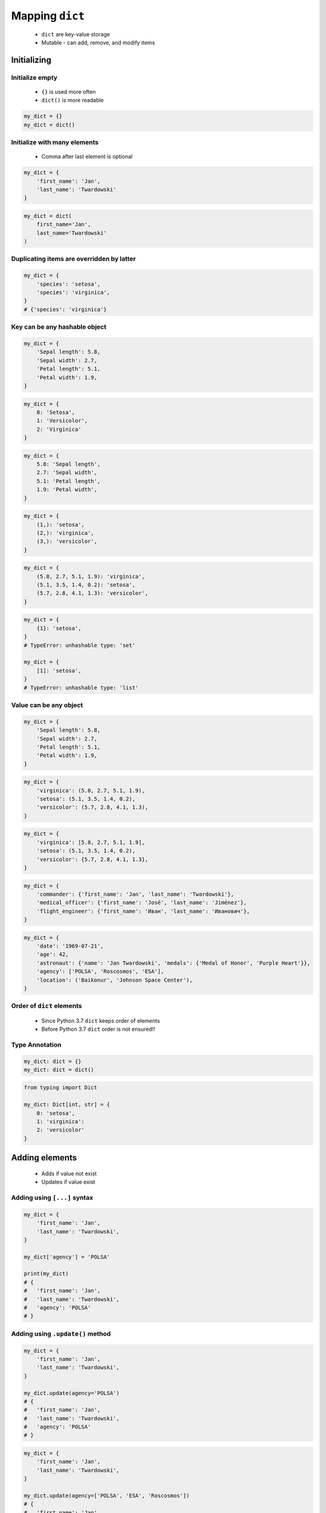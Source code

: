.. _Mapping Dict:

****************
Mapping ``dict``
****************


.. highlights::
    * ``dict`` are key-value storage
    * Mutable - can add, remove, and modify items


Initializing
============

Initialize empty
----------------
.. highlights::
    * ``{}`` is used more often
    * ``dict()`` is more readable

.. code-block:: python

    my_dict = {}
    my_dict = dict()

Initialize with many elements
-----------------------------
.. highlights::
    * Comma after last element is optional

.. code-block:: python

    my_dict = {
        'first_name': 'Jan',
        'last_name': 'Twardowski'
    }

.. code-block:: python

    my_dict = dict(
        first_name='Jan',
        last_name='Twardowski'
    )

Duplicating items are overridden by latter
------------------------------------------
.. code-block:: python

    my_dict = {
        'species': 'setosa',
        'species': 'virginica',
    }
    # {'species': 'virginica'}

Key can be any hashable object
------------------------------
.. code-block:: python

    my_dict = {
        'Sepal length': 5.8,
        'Sepal width': 2.7,
        'Petal length': 5.1,
        'Petal width': 1.9,
    }

.. code-block:: python

    my_dict = {
        0: 'Setosa',
        1: 'Versicolor',
        2: 'Virginica'
    }

.. code-block:: python

    my_dict = {
        5.8: 'Sepal length',
        2.7: 'Sepal width',
        5.1: 'Petal length',
        1.9: 'Petal width',
    }

.. code-block:: python

    my_dict = {
        (1,): 'setosa',
        (2,): 'virginica',
        (3,): 'versicolor',
    }

.. code-block:: python

    my_dict = {
        (5.8, 2.7, 5.1, 1.9): 'virginica',
        (5.1, 3.5, 1.4, 0.2): 'setosa',
        (5.7, 2.8, 4.1, 1.3): 'versicolor',
    }

.. code-block:: python

    my_dict = {
        {1}: 'setosa',
    }
    # TypeError: unhashable type: 'set'

    my_dict = {
        [1]: 'setosa',
    }
    # TypeError: unhashable type: 'list'

Value can be any object
-----------------------
.. code-block:: python

    my_dict = {
        'Sepal length': 5.8,
        'Sepal width': 2.7,
        'Petal length': 5.1,
        'Petal width': 1.9,
    }

.. code-block:: python

    my_dict = {
        'virginica': (5.8, 2.7, 5.1, 1.9),
        'setosa': (5.1, 3.5, 1.4, 0.2),
        'versicolor': (5.7, 2.8, 4.1, 1.3),
    }

.. code-block:: python

    my_dict = {
        'virginica': [5.8, 2.7, 5.1, 1.9],
        'setosa': (5.1, 3.5, 1.4, 0.2),
        'versicolor': {5.7, 2.8, 4.1, 1.3},
    }

.. code-block:: python

    my_dict = {
        'commander': {'first_name': 'Jan', 'last_name': 'Twardowski'},
        'medical_officer': {'first_name': 'José', 'last_name': 'Jiménez'},
        'flight_engineer': {'first_name': 'Иван', 'last_name': 'Иванович'},
    }

.. code-block:: python

    my_dict = {
        'date': '1969-07-21',
        'age': 42,
        'astronaut': {'name': 'Jan Twardowski', 'medals': {'Medal of Honor', 'Purple Heart'}},
        'agency': ['POLSA', 'Roscosmos', 'ESA'],
        'location': ('Baikonur', 'Johnson Space Center'),
    }

Order of ``dict`` elements
--------------------------
.. highlights::
    * Since Python 3.7 ``dict`` keeps order of elements
    * Before Python 3.7 ``dict`` order is not ensured!!

Type Annotation
---------------
.. code-block:: python

    my_dict: dict = {}
    my_dict: dict = dict()

.. code-block:: python

    from typing import Dict

    my_dict: Dict[int, str] = {
        0: 'setosa',
        1: 'virginica':
        2: 'versicolor'
    }

Adding elements
===============
.. highlights::
    * Adds if value not exist
    * Updates if value exist

Adding using ``[...]`` syntax
-----------------------------
.. code-block:: python

    my_dict = {
        'first_name': 'Jan',
        'last_name': 'Twardowski',
    }

    my_dict['agency'] = 'POLSA'

    print(my_dict)
    # {
    #   'first_name': 'Jan',
    #   'last_name': 'Twardowski',
    #   'agency': 'POLSA'
    # }

Adding using ``.update()`` method
---------------------------------
.. code-block:: python

    my_dict = {
        'first_name': 'Jan',
        'last_name': 'Twardowski',
    }

    my_dict.update(agency='POLSA')
    # {
    #   'first_name': 'Jan',
    #   'last_name': 'Twardowski',
    #   'agency': 'POLSA'
    # }

.. code-block:: python

    my_dict = {
        'first_name': 'Jan',
        'last_name': 'Twardowski',
    }

    my_dict.update(agency=['POLSA', 'ESA', 'Roscosmos'])
    # {
    #   'first_name': 'Jan',
    #   'last_name': 'Twardowski',
    #   'agency': ['POLSA', 'ESA', 'Roscosmos']
    # }

.. code-block:: python

    my_dict = {
        'first_name': 'Jan',
        'last_name': 'Twardowski',
    }

    my_dict.update({'agency': 'POLSA'})
    # {
    #   'first_name': 'Jan',
    #   'last_name': 'Twardowski',
    #   'agency': 'POLSA'
    # }


Removing items
==============

``.pop()``
----------
.. code-block:: python

    my_dict = {
        'first_name': 'Jan',
        'last_name': 'Twardowski',
        'agency': 'POLSA',
    }

    value = my_dict.pop('agency')

    my_dict  # {'first_name', 'Jan', 'last_name': 'Twardowski'}
    value    # 'POLSA'

``del`` keyword
---------------
.. code-block:: python

    my_dict = {
        'first_name': 'Jan',
        'last_name': 'Twardowski',
        'agency': 'POLSA',
    }

    del my_dict['agency']

    my_dict
    # {'first_name': 'Jan', 'last_name': 'Twardowski'}

Accessing elements
==================

Check if value in ``dict``
--------------------------
.. code-block:: python

    my_dict = {
        'first_name': 'Jan',
        'last_name': 'Twardowski',
    }

    'first_name' in my_dict
    # True

    'agency' in my_dict
    # False

Accessing values with ``[...]``
-------------------------------
.. highlights::
    * ``[...]`` throws ``KeyError`` exception if key not found in ``dict``

.. code-block:: python

    my_dict = {
        'first_name': 'Jan',
        'last_name': 'Twardowski',
    }

    my_dict['last_name']
    # Twardowski

.. code-block:: python

    my_dict = {
        1961: 'First Human Space Flight',
        1969: 'First Step on the Moon',
    }

    my_dict[1961]
    # 'First Human Space Flight'

.. code-block:: python

    my_dict = {
        'first_name': 'Jan',
        'last_name': 'Twardowski',
    }

    my_dict['agency']
    # KeyError: 'agency'

Accessing values with ``.get(...)``
-----------------------------------
.. highlights::
    * ``.get()`` returns ``None`` if key not found
    * ``.get()`` can have default value, if key not found

.. code-block:: python

    my_dict = {
        'first_name': 'Jan',
        'last_name': 'Twardowski',
    }

    my_dict.get('last_name')
    # Twardowski

.. code-block:: python

    my_dict = {
        1961: 'First Human Space Flight',
        1969: 'First Step on the Moon',
    }

    my_dict.get(1961)
    # 'First Human Space Flight'

.. code-block:: python

    my_dict = {
        'first_name': 'Jan',
        'last_name': 'Twardowski',
    }

    my_dict.get('agency')
    # None

    my_dict.get('agency', 'n/a')
    # 'n/a'

Accessing ``dict`` keys, values and key-value pairs
---------------------------------------------------
.. code-block:: python

    iris = {
        'Sepal length': 5.8,
        'Sepal width': 2.7,
        'Petal length': 5.1,
        'Petal width': 1.9,
        'Species': 'virginica'
    }

    list(iris.keys())
    # ['Sepal length', 'Sepal width', 'Petal length', 'Petal width', 'Species']

    list(iris.values())
    # [5.8, 2.7, 5.1, 1.9, 'virginica']

    list(iris.items())
    # [
    #     ('Sepal length', 5.8),
    #     ('Sepal width', 2.7),
    #     ('Petal length', 5.1),
    #     ('Petal width', 1.9),
    #     ('Species', 'virginica')
    # ]


Create ``dict`` from two sequences
==================================

List of pairs
-------------
.. code-block:: python

    pairs = [
        ('Sepal length', 5.8),
        ('Sepal width', 2.7),
        ('Petal length', 5.1),
        ('Petal width', 1.9),
        ('Species', 'virginica')
    ]

    dict(pairs)
    # {
    #     'Sepal length': 5.8,
    #     'Sepal width': 2.7,
    #     'Petal length': 5.1,
    #     'Petal width': 1.9,
    #     'Species': 'virginica'
    # }

Zip
---
.. highlights::
    * ``zip`` is a generator
    * ``zip`` will create a list of pairs (like ``dict.items()``)

.. code-block:: python

    keys =  ['Sepal length', 'Sepal width', 'Petal length', 'Petal width', 'Species']
    values = [5.8, 2.7, 5.1, 1.9, 'virginica']

    dict(zip(keys, values))
    # {
    #   'Sepal length': 5.8,
    #   'Sepal width': 2.7,
    #   'Petal length': 5.1,
    #   'Petal width': 1.9,
    #   'Species': 'virginica'
    # }


``dict`` and ``set``
====================
.. highlights::
    * Both ``set`` and ``dict`` keys must be hashable
    * Both ``set`` and ``dict`` uses the same ``{`` and ``}`` braces
    * Despite similar syntax, they are different types

.. code-block:: python

    {1, 2, 3, 4}      # set
    {1: 2, 3: 4}      # dict

    {1, 2}            # set
    {1: 2}            # dict

    {1, 2,}           # set
    {1: 2,}           # dict

    {1}               # set
    {}                # dict

Empty ``dict``
--------------
.. code-block:: python

    my_data = {1: 1}
    # {1:1}

    my_data.pop(1)
    # {}

Empty ``set``
-------------
.. code-block:: python

    my_data = {1}
    # {1}

    my_data.pop()
    # set()

Differences
-----------
.. code-block:: python

    my_data = {1: 1}
    isinstance(my_data, (set, dict))  # True
    isinstance(my_data, dict)         # True
    isinstance(my_data, set)          # False

    my_data = {1}
    isinstance(my_data, (set, dict))  # True
    isinstance(my_data, dict)         # False
    isinstance(my_data, set)          # True

    my_data = {}
    isinstance(my_data, (set, dict))  # True
    isinstance(my_data, dict)         # True
    isinstance(my_data, set)          # False


Length of a ``dict``
====================
.. code-block:: python

    my_dict = {
        'first_name': 'Jan',
        'last_name': 'Twardowski',
        'age': 42,
    }

    len(my_dict)
    # 3

    len(my_dict.keys())
    # 3

    len(my_dict.values())
    # 3

    len(my_dict.items())
    # 3


Assignments
===========

Aviation Language
-----------------
* Complexity level: easy
* Lines of code to write: 3 lines
* Estimated time of completion: 5 min
* Filename: :download:`solution/dict_alphabet.py`

:English:
    #. Create translator of pilot's alphabet
    #. Each letter has it's phonetic counterpart
    #. To convert table use multiline select with ``alt`` key in your IDE (if shortcut key is not working in your IDE, use only first four letters)
    #. Ask user to input letter
    #. User will always put only one capitalized letter or number
    #. Print phonetic letter pronunciation
    #. If user type character not existing in alphabet, print: "Pilots don't say that"
    #. Do not use ``if``, ``try``, and ``except``

:Polish:
    #. Stwórz tłumacza alfabetu pilotów
    #. Pojedynczym literom przyporządkuj ich fonetyczne odpowiedniki
    #. Do przekonwertowania tabelki wykorzystaj zaznaczanie wielu linijek za pomocą klawisza ``alt`` w Twoim IDE (jeżeli skrót klawiszowy nie działa w Twoim IDE, użyj tylko cztery pierwsze litery)
    #. Poproś użytkownika o wprowadzenie litery
    #. Użytkownik zawsze poda tylko jedną dużą literę lub cyfrę
    #. Wypisz fonetyczną wymowę litery
    #. Jeżeli wpisał znak, który nie występuje w alfabecie, wypisz: "Pilots don't say that"
    #. Nie używaj ``if``, ``try`` ani ``except``

:Input:
    .. code-block:: text

        Letter, Pronounce
        A, Alfa
        B, Bravo
        C, Charlie
        D, Delta
        E, Echo
        F, Foxtrot
        G, Golf
        H, Hotel
        I, India
        J, Juliet
        K, Kilo
        L, Lima
        M, Mike
        N, November
        O, Oscar
        P, Papa
        Q, Quebec
        R, Romeo
        S, Sierra
        T, Tango
        U, Uniform
        V, Victor
        W, Whisky
        X, X-Ray
        Y, Yankee
        Z, Zulu

:The whys and wherefores:
    * Defining ``dict`` with values
    * Type casting
